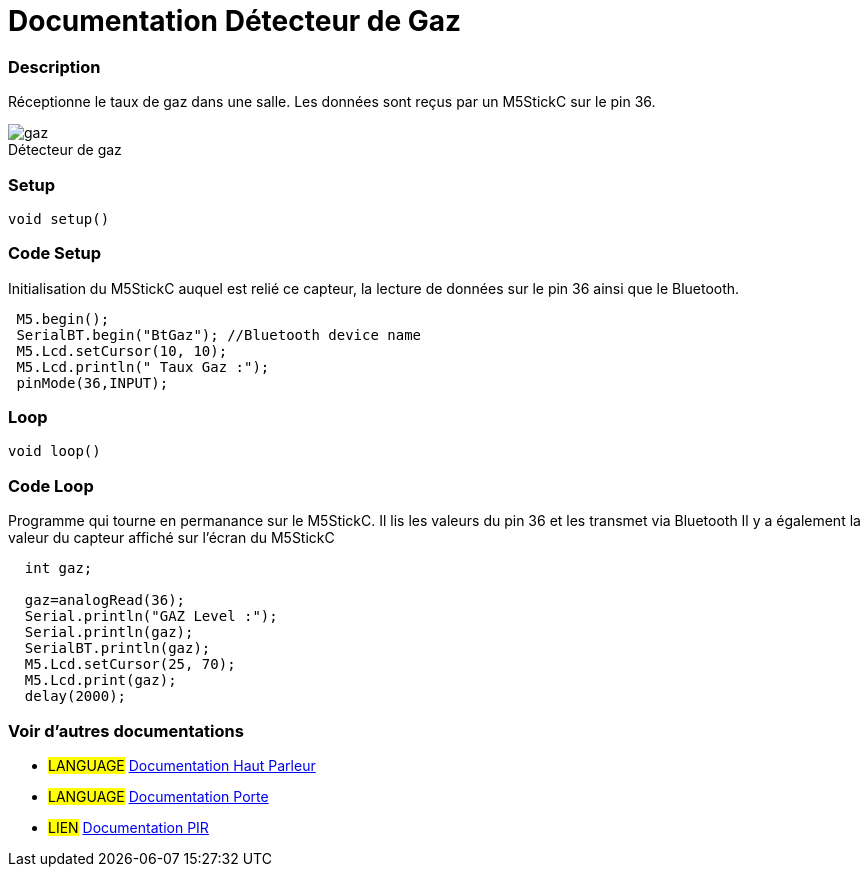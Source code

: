 
// PAGE TITLE
= Documentation Détecteur de Gaz



// OVERVIEW SECTION STARTS
[#overview]
--

[float]
=== Description
// Describe what this Reference term does, and what it is used for	►►►►► THIS SECTION IS MANDATORY ◄◄◄◄◄
Réceptionne le taux de gaz dans une salle. Les données sont reçus par un M5StickC sur le pin 36. 
[%hardbreaks]

image::gaz.jpg[caption="", title="Détecteur de gaz"]
[%hardbreaks]


[float]
=== Setup
`void setup()`

[#howtouse]
--

[float]
=== Code Setup
Initialisation du M5StickC auquel est relié ce capteur, la lecture de données sur le pin 36 ainsi que le Bluetooth.

[source,arduino]
----
 M5.begin();
 SerialBT.begin("BtGaz"); //Bluetooth device name
 M5.Lcd.setCursor(10, 10);
 M5.Lcd.println(" Taux Gaz :");
 pinMode(36,INPUT);
----
[%hardbreaks]

[float]
=== Loop
`void loop()`

[#howtouse]
--

[float]
=== Code Loop
Programme qui tourne en permanance sur le M5StickC. Il lis les valeurs du pin 36 et les transmet via Bluetooth
Il y a également la valeur du capteur affiché sur l'écran du M5StickC

[source,arduino]
----
  int gaz;
  
  gaz=analogRead(36);
  Serial.println("GAZ Level :");
  Serial.println(gaz);
  SerialBT.println(gaz);
  M5.Lcd.setCursor(25, 70);
  M5.Lcd.print(gaz);
  delay(2000);
----
[%hardbreaks]

--
[#see_also]
--

[float]
=== Voir d'autres documentations

[role="language"]
* #LANGUAGE# link:../Speaker/SpeakerBeep[Documentation Haut Parleur]
* #LANGUAGE# link:../../../porte[Documentation Porte]
* #LIEN# link:https://github.com/LENSAlex/ProjetIotia/blob/Code_Capteur/documentation/DocumentationPIR.adoc[Documentation PIR]

